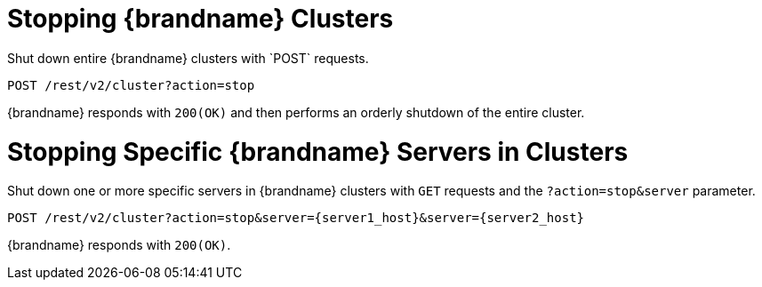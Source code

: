 [id='rest_v2_cluster_stop']
= Stopping {brandname} Clusters
Shut down entire {brandname} clusters with `POST` requests.

[source,options="nowrap",subs=attributes+]
----
POST /rest/v2/cluster?action=stop
----

{brandname} responds with `200(OK)` and then performs an orderly shutdown of
the entire cluster.


[id='rest_v2_stop_cluster_server']
= Stopping Specific {brandname} Servers in Clusters
Shut down one or more specific servers in {brandname} clusters with `GET`
requests and the `?action=stop&server` parameter.

[source,options="nowrap",subs=attributes+]
----
POST /rest/v2/cluster?action=stop&server={server1_host}&server={server2_host}
----

{brandname} responds with `200(OK)`.
